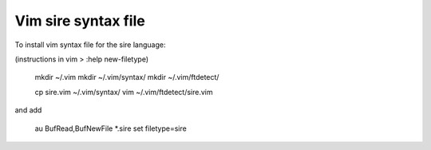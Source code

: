 Vim sire syntax file
====================

To install vim syntax file for the sire language:

(instructions in vim > :help new-filetype)

  mkdir ~/.vim
  mkdir ~/.vim/syntax/
  mkdir ~/.vim/ftdetect/

  cp sire.vim ~/.vim/syntax/
  vim ~/.vim/ftdetect/sire.vim

and add

  au BufRead,BufNewFile *.sire set filetype=sire


